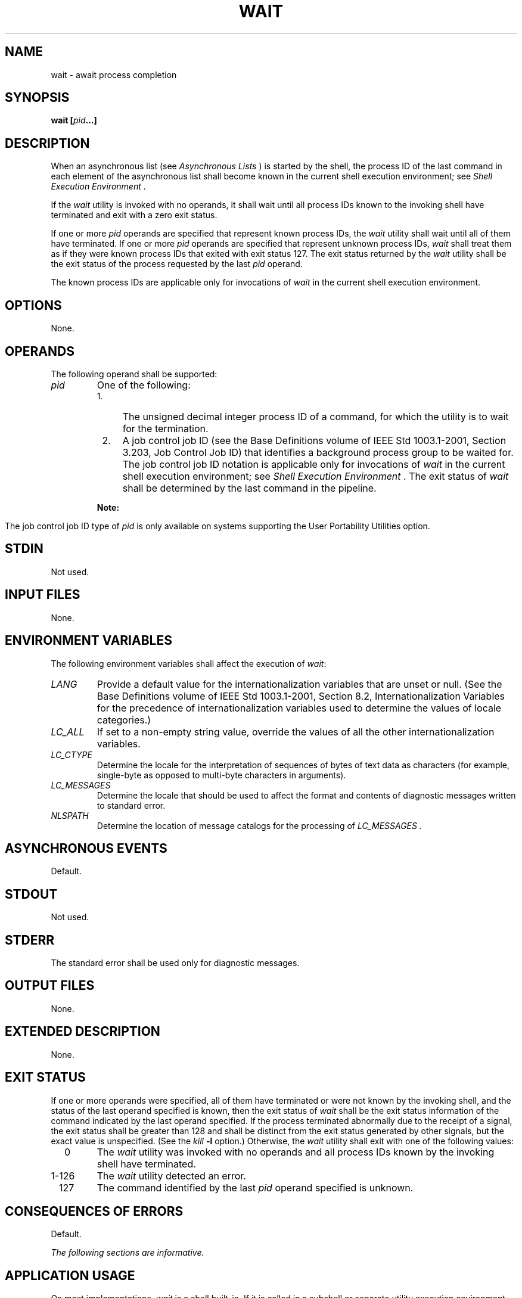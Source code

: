 .\" Copyright (c) 2001-2003 The Open Group, All Rights Reserved 
.TH "WAIT" 1 2003 "IEEE/The Open Group" "POSIX Programmer's Manual"
.\" wait 
.SH NAME
wait \- await process completion
.SH SYNOPSIS
.LP
\fBwait\fP \fB[\fP\fIpid\fP\fB...\fP\fB]\fP
.SH DESCRIPTION
.LP
When an asynchronous list (see \fIAsynchronous Lists\fP ) is started
by the
shell, the process ID of the last command in each element of the asynchronous
list shall become known in the current shell
execution environment; see \fIShell Execution Environment\fP .
.LP
If the \fIwait\fP utility is invoked with no operands, it shall wait
until all process IDs known to the invoking shell have
terminated and exit with a zero exit status.
.LP
If one or more \fIpid\fP operands are specified that represent known
process IDs, the \fIwait\fP utility shall wait until all
of them have terminated. If one or more \fIpid\fP operands are specified
that represent unknown process IDs, \fIwait\fP shall
treat them as if they were known process IDs that exited with exit
status 127. The exit status returned by the \fIwait\fP utility
shall be the exit status of the process requested by the last \fIpid\fP
operand.
.LP
The known process IDs are applicable only for invocations of \fIwait\fP
in the current shell execution environment.
.SH OPTIONS
.LP
None.
.SH OPERANDS
.LP
The following operand shall be supported:
.TP 7
\fIpid\fP
One of the following: 
.RS
.IP " 1." 4
The unsigned decimal integer process ID of a command, for which the
utility is to wait for the termination.
.LP
.IP " 2." 4
A job control job ID (see the Base Definitions volume of IEEE\ Std\ 1003.1-2001,
Section 3.203, Job Control Job ID) that identifies a background process
group to be
waited for. The job control job ID notation is applicable only for
invocations of \fIwait\fP in the current shell execution
environment; see \fIShell Execution Environment\fP . The exit status
of \fIwait\fP shall
be determined by the last command in the pipeline. 
.TP 7
\fBNote:\fP
.RS
The job control job ID type of \fIpid\fP is only available on systems
supporting the User Portability Utilities option.
.RE
.sp
.LP
.RE
.sp
.SH STDIN
.LP
Not used.
.SH INPUT FILES
.LP
None.
.SH ENVIRONMENT VARIABLES
.LP
The following environment variables shall affect the execution of
\fIwait\fP:
.TP 7
\fILANG\fP
Provide a default value for the internationalization variables that
are unset or null. (See the Base Definitions volume of
IEEE\ Std\ 1003.1-2001, Section 8.2, Internationalization Variables
for
the precedence of internationalization variables used to determine
the values of locale categories.)
.TP 7
\fILC_ALL\fP
If set to a non-empty string value, override the values of all the
other internationalization variables.
.TP 7
\fILC_CTYPE\fP
Determine the locale for the interpretation of sequences of bytes
of text data as characters (for example, single-byte as
opposed to multi-byte characters in arguments).
.TP 7
\fILC_MESSAGES\fP
Determine the locale that should be used to affect the format and
contents of diagnostic messages written to standard
error.
.TP 7
\fINLSPATH\fP
Determine the location of message catalogs for the processing of \fILC_MESSAGES
\&.\fP 
.sp
.SH ASYNCHRONOUS EVENTS
.LP
Default.
.SH STDOUT
.LP
Not used.
.SH STDERR
.LP
The standard error shall be used only for diagnostic messages.
.SH OUTPUT FILES
.LP
None.
.SH EXTENDED DESCRIPTION
.LP
None.
.SH EXIT STATUS
.LP
If one or more operands were specified, all of them have terminated
or were not known by the invoking shell, and the status of
the last operand specified is known, then the exit status of \fIwait\fP
shall be the exit status information of the command
indicated by the last operand specified. If the process terminated
abnormally due to the receipt of a signal, the exit status shall
be greater than 128 and shall be distinct from the exit status generated
by other signals, but the exact value is unspecified. (See
the \fIkill\fP \fB-l\fP option.) Otherwise, the \fIwait\fP utility
shall exit with one of
the following values:
.TP 7
\ \ \ \ 0
The \fIwait\fP utility was invoked with no operands and all process
IDs known by the invoking shell have terminated.
.TP 7
1-126
The \fIwait\fP utility detected an error.
.TP 7
\ \ 127
The command identified by the last \fIpid\fP operand specified is
unknown.
.sp
.SH CONSEQUENCES OF ERRORS
.LP
Default.
.LP
\fIThe following sections are informative.\fP
.SH APPLICATION USAGE
.LP
On most implementations, \fIwait\fP is a shell built-in. If it is
called in a subshell or separate utility execution
environment, such as one of the following:
.sp
.RS
.nf

\fB(wait)
nohup wait ...
find . -exec wait ... \\;
\fP
.fi
.RE
.LP
it returns immediately because there are no known process IDs to wait
for in those environments.
.LP
Historical implementations of interactive shells have discarded the
exit status of terminated background processes before each
shell prompt. Therefore, the status of background processes was usually
lost unless it terminated while \fIwait\fP was waiting for
it. This could be a serious problem when a job that was expected to
run for a long time actually terminated quickly with a syntax
or initialization error because the exit status returned was usually
zero if the requested process ID was not found. This volume of
IEEE\ Std\ 1003.1-2001 requires the implementation to keep the status
of terminated jobs available until the status is
requested, so that scripts like:
.sp
.RS
.nf

\fBj1&
p1=$!
j2&
wait $p1
echo Job 1 exited with status $?
wait $!
echo Job 2 exited with status $?
\fP
.fi
.RE
.LP
work without losing status on any of the jobs. The shell is allowed
to discard the status of any process if it determines that
the application cannot get the process ID for that process from the
shell. It is also required to remember only {CHILD_MAX} number
of processes in this way. Since the only way to get the process ID
from the shell is by using the \fB'!'\fP shell parameter, the
shell is allowed to discard the status of an asynchronous list if
\fB"$!"\fP was not referenced before another asynchronous list
was started. (This means that the shell only has to keep the status
of the last asynchronous list started if the application did
not reference \fB"$!"\fP . If the implementation of the shell is smart
enough to determine that a reference to \fB"$!"\fP was
not saved anywhere that the application can retrieve it later, it
can use this information to trim the list of saved information.
Note also that a successful call to \fIwait\fP with no operands discards
the exit status of all asynchronous lists.)
.LP
If the exit status of \fIwait\fP is greater than 128, there is no
way for the application to know if the waited-for process
exited with that value or was killed by a signal. Since most utilities
exit with small values, there is seldom any ambiguity. Even
in the ambiguous cases, most applications just need to know that the
asynchronous job failed; it does not matter whether it
detected an error and failed or was killed and did not complete its
job normally.
.SH EXAMPLES
.LP
Although the exact value used when a process is terminated by a signal
is unspecified, if it is known that a signal terminated a
process, a script can still reliably determine which signal by using
\fIkill\fP as shown by
the following script:
.sp
.RS
.nf

\fBsleep 1000&
pid=$!
kill -kill $pid
wait $pid
echo $pid was terminated by a SIG$(kill -l $?) signal.
\fP
.fi
.RE
.LP
If the following sequence of commands is run in less than 31 seconds:
.sp
.RS
.nf

\fBsleep 257 | sleep 31 &
jobs -l %%
\fP
.fi
.RE
.LP
either of the following commands returns the exit status of the second
\fIsleep\fP in the
pipeline:
.sp
.RS
.nf

\fBwait\fP \fI<pid of sleep 31>\fP\fBwait %%
\fP
.fi
.RE
.SH RATIONALE
.LP
The description of \fIwait\fP does not refer to the \fIwaitpid\fP()
function from the
System Interfaces volume of IEEE\ Std\ 1003.1-2001 because that would
needlessly overspecify this interface. However, the
wording means that \fIwait\fP is required to wait for an explicit
process when it is given an argument so that the status
information of other processes is not consumed. Historical implementations
use the \fIwait\fP() function defined in the System Interfaces volume
of IEEE\ Std\ 1003.1-2001 until
\fIwait\fP() returns the requested process ID or finds that the requested
process does not
exist. Because this means that a shell script could not reliably get
the status of all background children if a second background
job was ever started before the first job finished, it is recommended
that the \fIwait\fP utility use a method such as the
functionality provided by the \fIwaitpid\fP() function.
.LP
The ability to wait for multiple \fIpid\fP operands was adopted from
the KornShell.
.LP
This new functionality was added because it is needed to determine
the exit status of any asynchronous list accurately. The only
compatibility problem that this change creates is for a script like
.sp
.RS
.nf

\fBwhile sleep 60 do
    job& echo Job started $(date) as $!  done
\fP
.fi
.RE
.LP
which causes the shell to monitor all of the jobs started until the
script terminates or runs out of memory. This would not be a
problem if the loop did not reference \fB"$!"\fP or if the script
would occasionally \fIwait\fP for jobs it started.
.SH FUTURE DIRECTIONS
.LP
None.
.SH SEE ALSO
.LP
\fIShell Command Language\fP, \fIkill\fP(), \fIsh\fP, the System
Interfaces volume of IEEE\ Std\ 1003.1-2001, \fIwait\fP(), \fIwaitpid\fP()
.SH COPYRIGHT
Portions of this text are reprinted and reproduced in electronic form
from IEEE Std 1003.1, 2003 Edition, Standard for Information Technology
-- Portable Operating System Interface (POSIX), The Open Group Base
Specifications Issue 6, Copyright (C) 2001-2003 by the Institute of
Electrical and Electronics Engineers, Inc and The Open Group. In the
event of any discrepancy between this version and the original IEEE and
The Open Group Standard, the original IEEE and The Open Group Standard
is the referee document. The original Standard can be obtained online at
http://www.opengroup.org/unix/online.html .
